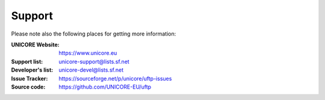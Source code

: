 .. _support:

Support
=======

Please note also the following places for getting more information:

:UNICORE Website: https://www.unicore.eu

:Support list: unicore-support@lists.sf.net

:Developer's list: unicore-devel@lists.sf.net

:Issue Tracker: https://sourceforge.net/p/unicore/uftp-issues

:Source code: https://github.com/UNICORE-EU/uftp
